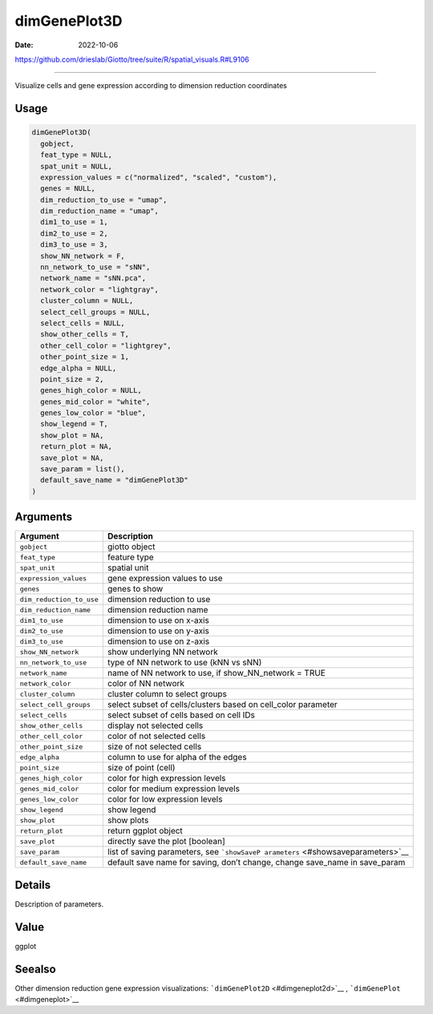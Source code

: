 =============
dimGenePlot3D
=============

:Date: 2022-10-06

https://github.com/drieslab/Giotto/tree/suite/R/spatial_visuals.R#L9106

===========

Visualize cells and gene expression according to dimension reduction
coordinates

Usage
=====

.. code:: r

   dimGenePlot3D(
     gobject,
     feat_type = NULL,
     spat_unit = NULL,
     expression_values = c("normalized", "scaled", "custom"),
     genes = NULL,
     dim_reduction_to_use = "umap",
     dim_reduction_name = "umap",
     dim1_to_use = 1,
     dim2_to_use = 2,
     dim3_to_use = 3,
     show_NN_network = F,
     nn_network_to_use = "sNN",
     network_name = "sNN.pca",
     network_color = "lightgray",
     cluster_column = NULL,
     select_cell_groups = NULL,
     select_cells = NULL,
     show_other_cells = T,
     other_cell_color = "lightgrey",
     other_point_size = 1,
     edge_alpha = NULL,
     point_size = 2,
     genes_high_color = NULL,
     genes_mid_color = "white",
     genes_low_color = "blue",
     show_legend = T,
     show_plot = NA,
     return_plot = NA,
     save_plot = NA,
     save_param = list(),
     default_save_name = "dimGenePlot3D"
   )

Arguments
=========

+-------------------------------+--------------------------------------+
| Argument                      | Description                          |
+===============================+======================================+
| ``gobject``                   | giotto object                        |
+-------------------------------+--------------------------------------+
| ``feat_type``                 | feature type                         |
+-------------------------------+--------------------------------------+
| ``spat_unit``                 | spatial unit                         |
+-------------------------------+--------------------------------------+
| ``expression_values``         | gene expression values to use        |
+-------------------------------+--------------------------------------+
| ``genes``                     | genes to show                        |
+-------------------------------+--------------------------------------+
| ``dim_reduction_to_use``      | dimension reduction to use           |
+-------------------------------+--------------------------------------+
| ``dim_reduction_name``        | dimension reduction name             |
+-------------------------------+--------------------------------------+
| ``dim1_to_use``               | dimension to use on x-axis           |
+-------------------------------+--------------------------------------+
| ``dim2_to_use``               | dimension to use on y-axis           |
+-------------------------------+--------------------------------------+
| ``dim3_to_use``               | dimension to use on z-axis           |
+-------------------------------+--------------------------------------+
| ``show_NN_network``           | show underlying NN network           |
+-------------------------------+--------------------------------------+
| ``nn_network_to_use``         | type of NN network to use (kNN vs    |
|                               | sNN)                                 |
+-------------------------------+--------------------------------------+
| ``network_name``              | name of NN network to use, if        |
|                               | show_NN_network = TRUE               |
+-------------------------------+--------------------------------------+
| ``network_color``             | color of NN network                  |
+-------------------------------+--------------------------------------+
| ``cluster_column``            | cluster column to select groups      |
+-------------------------------+--------------------------------------+
| ``select_cell_groups``        | select subset of cells/clusters      |
|                               | based on cell_color parameter        |
+-------------------------------+--------------------------------------+
| ``select_cells``              | select subset of cells based on cell |
|                               | IDs                                  |
+-------------------------------+--------------------------------------+
| ``show_other_cells``          | display not selected cells           |
+-------------------------------+--------------------------------------+
| ``other_cell_color``          | color of not selected cells          |
+-------------------------------+--------------------------------------+
| ``other_point_size``          | size of not selected cells           |
+-------------------------------+--------------------------------------+
| ``edge_alpha``                | column to use for alpha of the edges |
+-------------------------------+--------------------------------------+
| ``point_size``                | size of point (cell)                 |
+-------------------------------+--------------------------------------+
| ``genes_high_color``          | color for high expression levels     |
+-------------------------------+--------------------------------------+
| ``genes_mid_color``           | color for medium expression levels   |
+-------------------------------+--------------------------------------+
| ``genes_low_color``           | color for low expression levels      |
+-------------------------------+--------------------------------------+
| ``show_legend``               | show legend                          |
+-------------------------------+--------------------------------------+
| ``show_plot``                 | show plots                           |
+-------------------------------+--------------------------------------+
| ``return_plot``               | return ggplot object                 |
+-------------------------------+--------------------------------------+
| ``save_plot``                 | directly save the plot [boolean]     |
+-------------------------------+--------------------------------------+
| ``save_param``                | list of saving parameters, see       |
|                               | ```showSaveP                         |
|                               | arameters`` <#showsaveparameters>`__ |
+-------------------------------+--------------------------------------+
| ``default_save_name``         | default save name for saving, don’t  |
|                               | change, change save_name in          |
|                               | save_param                           |
+-------------------------------+--------------------------------------+

Details
=======

Description of parameters.

Value
=====

ggplot

Seealso
=======

Other dimension reduction gene expression visualizations:
```dimGenePlot2D`` <#dimgeneplot2d>`__ ,
```dimGenePlot`` <#dimgeneplot>`__
